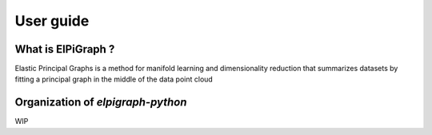 .. project-template documentation master file, created by
   sphinx-quickstart on Mon Jan 18 14:44:12 2016.
   You can adapt this file completely to your liking, but it should at least
   contain the root `toctree` directive.

##########
User guide
##########

What is ElPiGraph ?
=============================

Elastic Principal Graphs is a method for manifold learning and dimensionality reduction that summarizes datasets by fitting a principal graph in the middle of the data point cloud

Organization of `elpigraph-python`
==================================

WIP